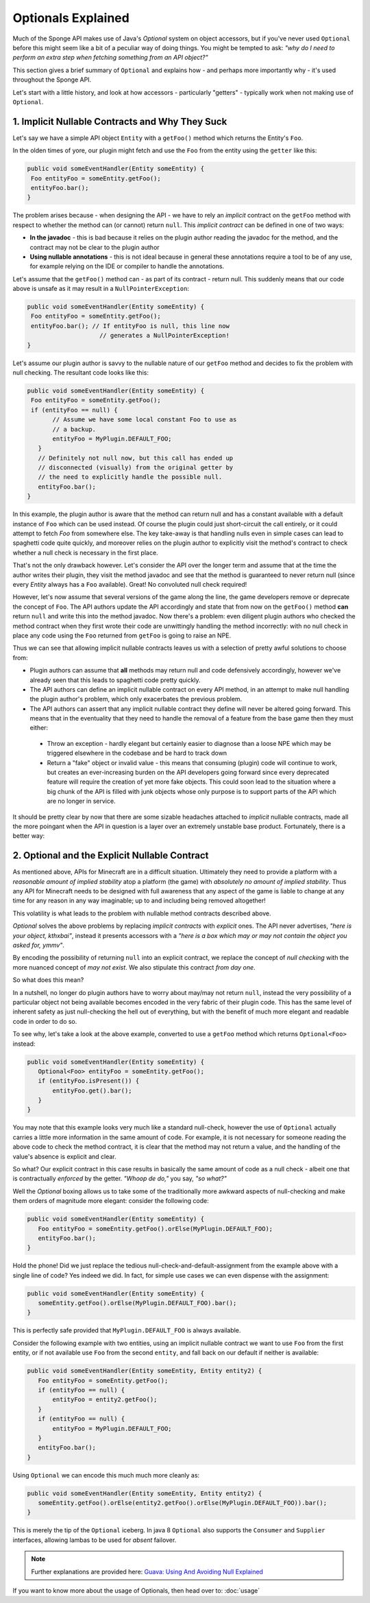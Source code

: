 ===================
Optionals Explained
===================

Much of the Sponge API makes use of Java's `Optional` system on object accessors, but if you've never used ``Optional``
before this might seem like a bit of a peculiar way of doing things. You might be tempted to ask:
*"why do I need to perform an extra step when fetching something from an API object?"*

This section gives a brief summary of ``Optional`` and explains how - and perhaps more importantly why -
it's used throughout the Sponge API.

Let's start with a little history, and look at how accessors - particularly "getters" - typically work when not making
use of ``Optional``.

1. Implicit Nullable Contracts and Why They Suck
================================================

Let's say we have a simple API object ``Entity`` with a ``getFoo()`` method which returns the Entity's ``Foo``.

.. image:: /images/optionals1.png

In the olden times of yore, our plugin might fetch and use the ``Foo`` from the entity using the ``getter`` like this:

.. code-block:: java

 public void someEventHandler(Entity someEntity) {
  Foo entityFoo = someEntity.getFoo();
  entityFoo.bar();
 }

The problem arises because - when designing the API - we have to rely an *implicit* contract on the ``getFoo`` method
with respect to whether the method can (or cannot) return ``null``. This *implicit contract* can be defined in one of
two ways:

* **In the javadoc** - this is bad because it relies on the plugin author reading the javadoc for the method, and the contract may not be clear to the plugin author
* **Using nullable annotations** - this is not ideal because in general these annotations require a tool to be of any use, for example relying on the IDE or compiler to handle the annotations.

.. image:: /images/optionals2.png

Let's assume that the ``getFoo()`` method can - as part of its contract - return null. This suddenly means that our
code above is unsafe as it may result in a ``NullPointerException``:

.. code-block:: java

 public void someEventHandler(Entity someEntity) {
  Foo entityFoo = someEntity.getFoo();
  entityFoo.bar(); // If entityFoo is null, this line now
                     // generates a NullPointerException!
 }

Let's assume our plugin author is savvy to the nullable nature of our ``getFoo`` method and decides to fix the problem
with null checking. The resultant code looks like this:


.. code-block:: java

 public void someEventHandler(Entity someEntity) {
  Foo entityFoo = someEntity.getFoo();
  if (entityFoo == null) {
        // Assume we have some local constant Foo to use as
        // a backup.
        entityFoo = MyPlugin.DEFAULT_FOO;
    }
    // Definitely not null now, but this call has ended up
    // disconnected (visually) from the original getter by
    // the need to explicitly handle the possible null.
    entityFoo.bar();
 }

In this example, the plugin author is aware that the method can return null and has a constant available with a
default instance of ``Foo`` which can be used instead. Of course the plugin could just short-circuit the call entirely,
or it could attempt to fetch `Foo` from somewhere else. The key take-away is that handling nulls even in simple cases
can lead to spaghetti code quite quickly, and moreover relies on the plugin author to explicitly visit the method's
contract to check whether a null check is necessary in the first place.

That's not the only drawback however. Let's consider the API over the longer term and assume that at the time the author
writes their plugin, they visit the method javadoc and see that the method is guaranteed to never return null
(since every `Entity` always has a ``Foo`` available). Great! No convoluted null check required!

However, let's now assume that several versions of the game along the line, the game developers remove or deprecate
the concept of ``Foo``. The API authors update the API accordingly and state that from now on the ``getFoo()`` method
**can** return ``null`` and write this into the method javadoc. Now there's a problem: even diligent plugin authors who
checked the method contract when they first wrote their code are unwittingly handling the method incorrectly: with no
null check in place any code using the ``Foo`` returned from ``getFoo`` is going to raise an NPE.

Thus we can see that allowing implicit nullable contracts leaves us with a selection of pretty awful solutions to
choose from:

* Plugin authors can assume that **all** methods may return null and code defensively accordingly, however we've already seen that this leads to spaghetti code pretty quickly.
* The API authors can define an implicit nullable contract on every API method, in an attempt to make null handling the plugin author's problem, which only exacerbates the previous problem.
* The API authors can assert that any implicit nullable contract they define will never be altered going forward. This means that in the eventuality that they need to handle the removal of a feature from the base game then they must either:

 * Throw an exception - hardly elegant but certainly easier to diagnose than a loose NPE which may be triggered elsewhere in the codebase and be hard to track down
 * Return a "fake" object or invalid value - this means that consuming (plugin) code will continue to work, but creates an ever-increasing burden on the API developers going forward since every deprecated feature will require the creation of yet more fake objects. This could soon lead to the situation where a big chunk of the API is filled with junk objects whose only purpose is to support parts of the API which are no longer in service.

It should be pretty clear by now that there are some sizable headaches attached to *implicit* nullable contracts, made
all the more poingant when the API in question is a layer over an extremely unstable base product. Fortunately,
there is a better way:

2. Optional and the Explicit Nullable Contract
==============================================

As mentioned above, APIs for Minecraft are in a difficult situation. Ultimately they need to provide a platform with
a *reasonable amount of implied stability* atop a platform (the game) with *absolutely no amount of implied stability*.
Thus any API for Minecraft needs to be designed with full awareness that any aspect of the game is liable to change at
any time for any reason in any way imaginable; up to and including being removed altogether!

This volatility is what leads to the problem with nullable method contracts described above.

`Optional` solves the above problems by replacing *implicit contracts* with *explicit* ones. The API never advertises,
*"here is your object, kthxbai"*, instead it presents accessors with a
*"here is a box which may or may not contain the object you asked for, ymmv"*.

.. image:: /images/optionals3.png

By encoding the possibility of returning ``null`` into an explicit contract, we replace the concept of
*null checking* with the more nuanced concept of *may not exist*. We also stipulate this contract *from day one*.

So what does this mean?

In a nutshell, no longer do plugin authors have to worry about may/may not return ``null``, instead the very
possibility of a particular object not being available becomes encoded in the very fabric of their plugin code. This
has the same level of inherent safety as just null-checking the hell out of everything, but with the benefit of much
more elegant and readable code in order to do so.

To see why, let's take a look at the above example, converted to use a ``getFoo`` method which returns
``Optional<Foo>`` instead:

.. code-block:: java

 public void someEventHandler(Entity someEntity) {
    Optional<Foo> entityFoo = someEntity.getFoo();
    if (entityFoo.isPresent()) {
        entityFoo.get().bar();
    }
 }

You may note that this example looks very much like a standard null-check, however the use of ``Optional`` actually
carries a little more information in the same amount of code. For example, it is not necessary for someone reading
the above code to check the method contract, it is clear that the method may not return a value, and the handling
of the value's absence is explicit and clear.

So what? Our explicit contract in this case results in basically the same amount of code as a null check - albeit
one that is contractually *enforced* by the getter. *"Whoop de do,"* you say, *"so what?"*

Well the `Optional` boxing allows us to take some of the traditionally more awkward aspects of null-checking and
make them orders of magnitude more elegant: consider the following code:

.. code-block:: java

 public void someEventHandler(Entity someEntity) {
    Foo entityFoo = someEntity.getFoo().orElse(MyPlugin.DEFAULT_FOO);
    entityFoo.bar();
 }

Hold the phone! Did we just replace the tedious null-check-and-default-assignment from the example above with a
single line of code? Yes indeed we did. In fact, for simple use cases we can even dispense with the assignment:

.. code-block:: java

 public void someEventHandler(Entity someEntity) {
    someEntity.getFoo().orElse(MyPlugin.DEFAULT_FOO).bar();
 }

This is perfectly safe provided that ``MyPlugin.DEFAULT_FOO`` is always available.

Consider the following example with two entities, using an implicit nullable contract we want to use ``Foo`` from the
first entity, or if not available use ``Foo`` from the second ``entity``, and fall back on our default if neither is
available:

.. code-block:: java

 public void someEventHandler(Entity someEntity, Entity entity2) {
    Foo entityFoo = someEntity.getFoo();
    if (entityFoo == null) {
        entityFoo = entity2.getFoo();
    }
    if (entityFoo == null) {
        entityFoo = MyPlugin.DEFAULT_FOO;
    }
    entityFoo.bar();
 }

Using ``Optional`` we can encode this much much more cleanly as:

.. code-block:: java

 public void someEventHandler(Entity someEntity, Entity entity2) {
    someEntity.getFoo().orElse(entity2.getFoo().orElse(MyPlugin.DEFAULT_FOO)).bar();
 }

This is merely the tip of the ``Optional`` iceberg. In java 8 ``Optional`` also supports the ``Consumer`` and
``Supplier`` interfaces, allowing lambas to be used for *absent* failover.

.. note::

 Further explanations are provided here: `Guava: Using And Avoiding Null Explained <https://github.com/google/guava/wiki/UsingAndAvoidingNullExplained/>`_

If you want to know more about the usage of Optionals, then head over to: :doc:`usage`

